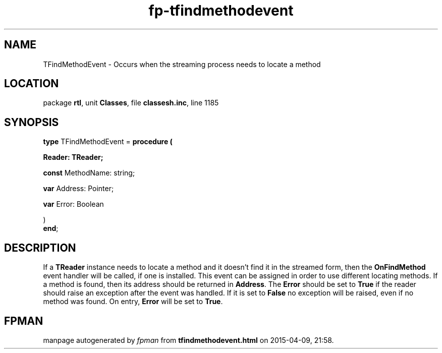 .\" file autogenerated by fpman
.TH "fp-tfindmethodevent" 3 "2014-03-14" "fpman" "Free Pascal Programmer's Manual"
.SH NAME
TFindMethodEvent - Occurs when the streaming process needs to locate a method
.SH LOCATION
package \fBrtl\fR, unit \fBClasses\fR, file \fBclassesh.inc\fR, line 1185
.SH SYNOPSIS
\fBtype\fR TFindMethodEvent = \fBprocedure (


 Reader: TReader;


 \fBconst \fRMethodName: string;


 \fBvar \fRAddress: Pointer;


 \fBvar \fRError: Boolean


)\fR
.br
\fBend\fR;
.SH DESCRIPTION
If a \fBTReader\fR instance needs to locate a method and it doesn't find it in the streamed form, then the \fBOnFindMethod\fR event handler will be called, if one is installed. This event can be assigned in order to use different locating methods. If a method is found, then its address should be returned in \fBAddress\fR. The \fBError\fR should be set to \fBTrue\fR if the reader should raise an exception after the event was handled. If it is set to \fBFalse\fR no exception will be raised, even if no method was found. On entry, \fBError\fR will be set to \fBTrue\fR.


.SH FPMAN
manpage autogenerated by \fIfpman\fR from \fBtfindmethodevent.html\fR on 2015-04-09, 21:58.


